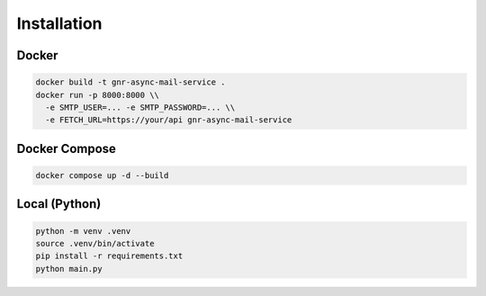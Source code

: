 
Installation
============

Docker
------

.. code-block:: bash

   docker build -t gnr-async-mail-service .
   docker run -p 8000:8000 \\
     -e SMTP_USER=... -e SMTP_PASSWORD=... \\
     -e FETCH_URL=https://your/api gnr-async-mail-service

Docker Compose
--------------

.. code-block:: bash

   docker compose up -d --build

Local (Python)
--------------

.. code-block:: bash

   python -m venv .venv
   source .venv/bin/activate
   pip install -r requirements.txt
   python main.py
